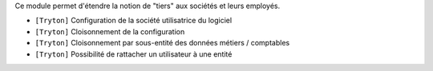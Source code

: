 Ce module permet d'étendre la notion de "tiers" aux sociétés et leurs employés.

- ``[Tryton]`` Configuration de la société utilisatrice du logiciel
- ``[Tryton]`` Cloisonnement de la configuration
- ``[Tryton]`` Cloisonnement par sous-entité des données métiers / comptables
- ``[Tryton]`` Possibilité de rattacher un utilisateur à une entité
